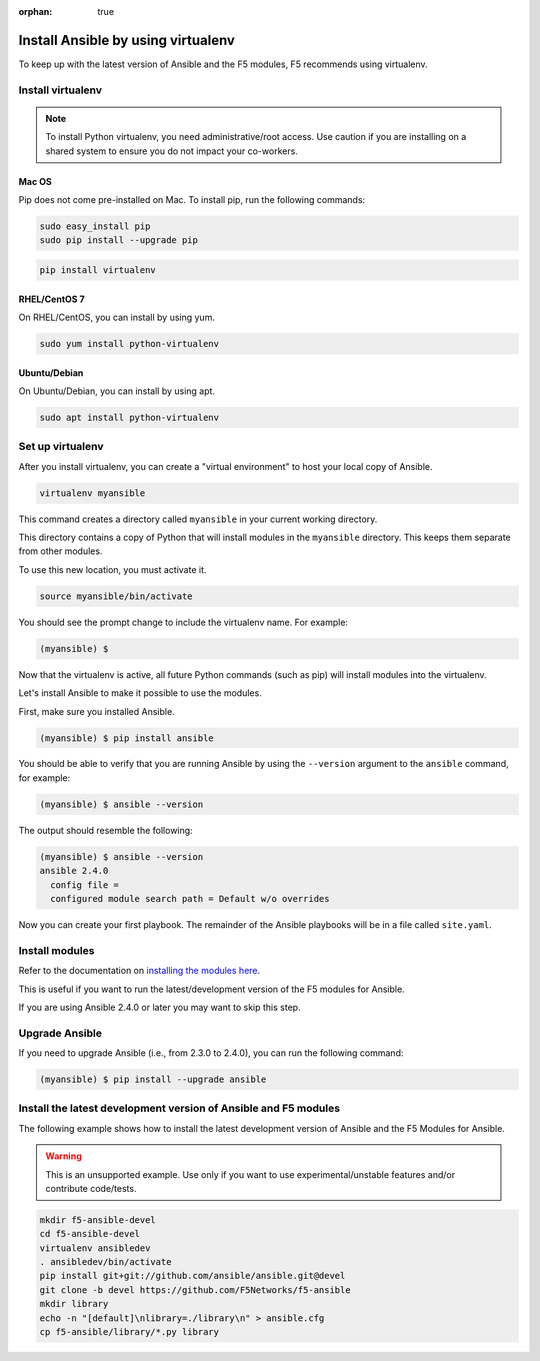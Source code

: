 :orphan: true

Install Ansible by using virtualenv
===================================

To keep up with the latest version of Ansible and the F5 modules, F5 recommends using virtualenv.

Install virtualenv
------------------

.. note:: To install Python virtualenv, you need administrative/root access. Use caution if you are installing on a shared system to ensure you do not impact your co-workers.

Mac OS
``````

Pip does not come pre-installed on Mac. To install pip, run the following commands:

.. code-block:: bash

   sudo easy_install pip
   sudo pip install --upgrade pip

.. code-block:: bash

   pip install virtualenv

RHEL/CentOS 7
`````````````

On RHEL/CentOS, you can install by using yum.

.. code-block:: bash

   sudo yum install python-virtualenv

Ubuntu/Debian
`````````````

On Ubuntu/Debian, you can install by using apt.

.. code-block:: bash

   sudo apt install python-virtualenv

Set up virtualenv
-----------------

After you install virtualenv, you can create a "virtual environment" to host your local copy of Ansible.

.. code-block:: bash

   virtualenv myansible

This command creates a directory called ``myansible`` in your current working directory.

This directory contains a copy of Python that will install modules in the ``myansible`` directory. This keeps them separate from other modules.

To use this new location, you must activate it.

.. code-block:: bash

   source myansible/bin/activate

You should see the prompt change to include the virtualenv name. For example:

.. code-block:: bash

  (myansible) $

Now that the virtualenv is active, all future Python commands (such as pip) will install modules into the virtualenv.
  
Let's install Ansible to make it possible to use the modules.

First, make sure you installed Ansible.

.. code-block:: bash

   (myansible) $ pip install ansible

You should be able to verify that you are running Ansible by using the ``--version`` argument to the ``ansible`` command, for example:

.. code-block:: bash

   (myansible) $ ansible --version

The output should resemble the following:

.. code-block:: bash

   (myansible) $ ansible --version
   ansible 2.4.0
     config file =
     configured module search path = Default w/o overrides

Now you can create your first playbook. The remainder of the Ansible playbooks will be in a file called ``site.yaml``.

Install modules
---------------

Refer to the documentation on `installing the modules here <installing-modules.html>`_.

This is useful if you want to run the latest/development version of the F5 modules for Ansible.

If you are using Ansible 2.4.0 or later you may want to skip this step.

Upgrade Ansible
---------------

If you need to upgrade Ansible (i.e., from 2.3.0 to 2.4.0), you can run the following command:

.. code-block:: bash

   (myansible) $ pip install --upgrade ansible
   

Install the latest development version of Ansible and F5 modules
----------------------------------------------------------------

The following example shows how to install the latest development version of Ansible and the F5 Modules for Ansible.

.. warning:: This is an unsupported example. Use only if you want to use experimental/unstable features and/or contribute code/tests.

.. code-block:: bash
  
   mkdir f5-ansible-devel
   cd f5-ansible-devel
   virtualenv ansibledev
   . ansibledev/bin/activate
   pip install git+git://github.com/ansible/ansible.git@devel
   git clone -b devel https://github.com/F5Networks/f5-ansible
   mkdir library
   echo -n "[default]\nlibrary=./library\n" > ansible.cfg
   cp f5-ansible/library/*.py library

